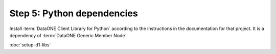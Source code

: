 Step 5: Python dependencies
===========================


Install :term:`DataONE Client Library for Python` according to the instructions
in the documentation for that project. It is a dependency of :term:`DataONE
Generic Member Node`.


:doc:`setup-d1-libs`
